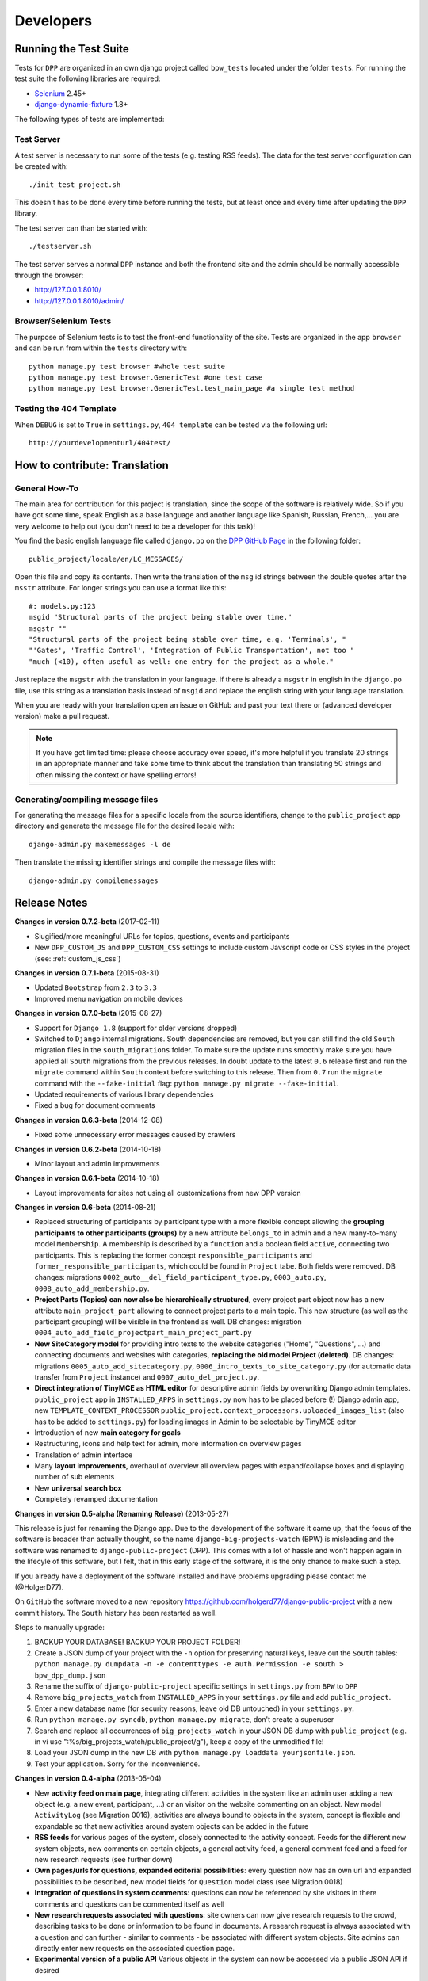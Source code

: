 .. _developers:

==========
Developers
==========

Running the Test Suite
======================

Tests for ``DPP`` are organized in an own django project called ``bpw_tests`` located under the
folder ``tests``. For running the test suite the following libraries are required:

* `Selenium <http://selenium-python.readthedocs.org/en/latest/>`_ 2.45+
* `django-dynamic-fixture <https://github.com/paulocheque/django-dynamic-fixture>`_ 1.8+

The following types of tests are implemented:

Test Server
-----------
A test server is necessary to run some of the tests (e.g. testing RSS feeds). The data for the 
test server configuration can be created with::

	./init_test_project.sh

This doesn't has to be done every time before running the tests, but at least once and every time
after updating the ``DPP`` library.

The test server can than be started with::

    ./testserver.sh

The test server serves a normal ``DPP`` instance and both the frontend site and the admin should be
normally accessible through the browser:

* http://127.0.0.1:8010/
* http://127.0.0.1:8010/admin/

Browser/Selenium Tests
----------------------
The purpose of Selenium tests is to test the front-end functionality of the site. Tests are
organized in the app ``browser`` and can be run from within the ``tests`` directory with::

    python manage.py test browser #whole test suite
    python manage.py test browser.GenericTest #one test case
    python manage.py test browser.GenericTest.test_main_page #a single test method

Testing the 404 Template
------------------------
When ``DEBUG`` is set to ``True`` in ``settings.py``, ``404 template`` can be tested via the following
url::

    http://yourdevelopmenturl/404test/


How to contribute: Translation
==============================

General How-To
--------------
The main area for contribution for this project is translation, since the scope of the software is relatively
wide. So if you have got some time, speak English as a base language and another language like Spanish, Russian, 
French,... you are very welcome to help out (you don't need to be a developer for this task)!

You find the basic english language file called ``django.po`` on the 
`DPP GitHub Page <https://github.com/holgerd77/django-public-project>`_
in the following folder::
    
    public_project/locale/en/LC_MESSAGES/
    
Open this file and copy its contents. Then write the translation of the ``msg`` id strings between the 
double quotes after the ``msstr`` attribute. For longer strings you can use a format like this::

    #: models.py:123
    msgid "Structural parts of the project being stable over time."
    msgstr ""
    "Structural parts of the project being stable over time, e.g. 'Terminals', "
    "'Gates', 'Traffic Control', 'Integration of Public Transportation', not too "
    "much (<10), often useful as well: one entry for the project as a whole."
    
Just replace the ``msgstr`` with the translation in your language. If there is already a ``msgstr`` in 
english in the ``django.po`` file, use this string as a translation basis instead of ``msgid`` and
replace the english string with your language translation.

When you are ready with your translation open an issue on GitHub and past your text there or (advanced
developer version) make a pull request.

.. note:: If you have got limited time: please choose accuracy over speed, it's more helpful if you translate
          20 strings in an appropriate manner and take some time to think about the translation than translating
          50 strings and often missing the context or have spelling errors!


Generating/compiling message files
----------------------------------

For generating the message files for a specific locale from the source identifiers, change to the ``public_project``
app directory and generate the message file for the desired locale with::

    django-admin.py makemessages -l de

Then translate the missing identifier strings and compile the message files with::

    django-admin.py compilemessages

.. _release_notes:

Release Notes
=============
**Changes in version 0.7.2-beta** (2017-02-11)

* Slugified/more meaningful URLs for topics, questions, events and participants
* New ``DPP_CUSTOM_JS`` and ``DPP_CUSTOM_CSS`` settings to include custom Javscript code or 
  CSS styles in the project (see: :ref:`custom_js_css`)

**Changes in version 0.7.1-beta** (2015-08-31)

* Updated ``Bootstrap`` from ``2.3`` to ``3.3``
* Improved menu navigation on mobile devices

**Changes in version 0.7.0-beta** (2015-08-27)

* Support for ``Django 1.8`` (support for older versions dropped)
* Switched to ``Django`` internal migrations. South dependencies are removed, but you can still find the
  old ``South`` migration files in the ``south_migrations`` folder. To make sure the update runs smoothly
  make sure you have applied all ``South`` migrations from the previous releases. In doubt update to the
  latest ``0.6`` release first and run the ``migrate`` command within ``South`` context before switching
  to this release. Then from ``0.7`` run the ``migrate`` command with the ``--fake-initial`` flag: ``python manage.py migrate --fake-initial``.
* Updated requirements of various library dependencies
* Fixed a bug for document comments

**Changes in version 0.6.3-beta** (2014-12-08)

* Fixed some unnecessary error messages caused by crawlers

**Changes in version 0.6.2-beta** (2014-10-18)

* Minor layout and admin improvements

**Changes in version 0.6.1-beta** (2014-10-18)

* Layout improvements for sites not using all customizations from new DPP version

**Changes in version 0.6-beta** (2014-08-21)

* Replaced structuring of participants by participant type with a more flexible concept allowing the
  **grouping participants to other participants (groups)** by a new attribute ``belongs_to`` in admin and
  a new many-to-many model ``Membership``. A membership is described by a ``function`` and a boolean field
  ``active``, connecting two participants. This is replacing the former concept ``responsible_participants``
  and ``former_responsible_participants``, which could be found in ``Project`` tabe. Both fields were
  removed. 
  DB changes: migrations ``0002_auto__del_field_participant_type.py``, ``0003_auto.py``, ``0008_auto_add_membership.py``.
* **Project Parts (Topics) can now also be hierarchically structured**, every project part object now has a new
  attribute ``main_project_part`` allowing to connect project parts to a main topic. This new structure
  (as well as the participant grouping) will be visible in the frontend as well.
  DB changes: migration ``0004_auto_add_field_projectpart_main_project_part.py``
* **New SiteCategory model** for providing intro texts to the website categories ("Home", "Questions", ...)
  and connecting documents and websites with categories, **replacing the old model Project (deleted)**.
  DB changes: migrations ``0005_auto_add_sitecategory.py``, ``0006_intro_texts_to_site_category.py``
  (for automatic data transfer from ``Project`` instance) and ``0007_auto_del_project.py``.
* **Direct integration of TinyMCE as HTML editor** for descriptive admin fields by overwriting Django admin
  templates. ``public_project`` app in ``INSTALLED_APPS`` in ``settings.py`` now has to be placed before (!)
  Django admin app, new ``TEMPLATE_CONTEXT_PROCESSOR`` ``public_project.context_processors.uploaded_images_list``
  (also has to be added to ``settings.py``) for loading images in Admin to be selectable by TinyMCE editor
* Introduction of new **main category for goals**
* Restructuring, icons and help text for admin, more information on overview pages
* Translation of admin interface
* Many **layout improvements**, overhaul of overview all overview pages with expand/collapse boxes and displaying
  number of sub elements
* New **universal search box**
* Completely revamped documentation

**Changes in version 0.5-alpha (Renaming Release)** (2013-05-27)

This release is just for renaming the Django app. Due to the development of the software it came up,
that the focus of the software is broader than actually thought, so the name ``django-big-projects-watch`` (BPW)
is misleading and the software was renamed to ``django-public-project`` (DPP). This comes with a lot of
hassle and won't happen again in the lifecyle of this software, but I felt, that in this early stage
of the software, it is the only chance to make such a step.

If you already have a deployment of the software installed and have problems upgrading please contact
me (@HolgerD77).

On ``GitHub`` the software moved to a new repository https://github.com/holgerd77/django-public-project 
with a new commit history. The ``South`` history has been restarted as well.

Steps to manually upgrade:

1. BACKUP YOUR DATABASE! BACKUP YOUR PROJECT FOLDER!
2. Create a JSON dump of your project with the ``-n`` option for preserving natural keys, leave out
   the ``South`` tables: ``python manage.py dumpdata -n -e contenttypes -e auth.Permission -e south > bpw_dpp_dump.json``
3. Rename the suffix of ``django-public-project`` specific settings in ``settings.py`` from
   ``BPW`` to ``DPP``
4. Remove ``big_projects_watch`` from ``INSTALLED_APPS`` in your ``settings.py`` file
   and add ``public_project``.
5. Enter a new database name (for security reasons, leave old DB untouched) in your ``settings.py``.
6. Run ``python manage.py syncdb``, ``python manage.py migrate``, don't create a superuser
7. Search and replace all occurrences of ``big_projects_watch`` in your JSON DB dump with 
   ``public_project`` (e.g. in vi use ":%s/big_projects_watch/public_project/g"), keep a copy of the unmodified file!
8. Load your JSON dump in the new DB with ``python manage.py loaddata yourjsonfile.json``.
9. Test your application. Sorry for the inconvenience.


**Changes in version 0.4-alpha** (2013-05-04)

* New **activity feed on main page**, integrating different activities in the system like an admin user
  adding a new object (e.g. a new event, participant, ...) or an visitor on the website commenting
  on an object. New model ``ActivityLog`` (see Migration 0016), activities are always bound to objects
  in the system, concept is flexible and expandable so that new activities around system objects can
  be added in the future
* **RSS feeds** for various pages of the system, closely connected to the activity concept.
  Feeds for the different new system objects, new comments on certain objects, a general activity feed,
  a general comment feed and a feed for new research requests (see further down)
* **Own pages/urls for questions, expanded editorial possibilities**: every question now has an own
  url and expanded possibilities to be described, new model fields for ``Question`` model class
  (see Migration 0018)
* **Integration of questions in system comments**: questions can now be referenced by site visitors
  in there comments and questions can be commented itself as well
* **New research requests associated with questions**: site owners can now give research requests
  to the crowd, describing tasks to be done or information to be found in documents. A research 
  request is always associated with a question and can further - similar to comments - be associated
  with different system objects. Site admins can directly enter new requests on the associated
  question page.
* **Experimental version of a public API** Various objects in the system can now be accessed via
  a public JSON API if desired


**Changes in version 0.3-alpha** (2013-04-08)

* Layout overhall (category colors, bigger headlines, breadcrumb navigation, UI tweaks)
* ``WITH_PUBLIC_DOCS`` setting in ``settings.py`` replaced with ``BPW_IE_COMPATIBLE_PDF_VIEWER``
  (see: :ref:`installation`)
* New detail info boxes for events, documents, used on main page to highlight newest events, documents
* Introduced search tags as new information concept (new DB models ``SearchTag``, ``SearchTagCacheEntry``,
  use ``South`` when upgrading): provided in Django admin for Events, Participants, ProjectParts, used
  for tag cloud generation and displaying documents containing these search tags on detail pages for
  Events, Participants, ProjectParts
* Search tag clouds (click induces search) on main page, document pages
* One unified crowdsource concept, merging the former concepts ``DocumentRelations`` into a broader
  ``Comments`` concept. ATTENTION! THESE CHANGES COME ALONG WITH HEAVY DB CHANGES AND NEED MANUAL 
  WORK TO GET THINGS WORKING AGAIN!
  
  * When upgrading create a dump from your ``DocumentRelation``, ``Comment`` table entries first
  * ``DocumentRelation`` model is completely removed, entries have to be manually copied into
    ``Comment`` table 
  

**Changes in version 0.2-alpha** (2013-01-22)

* Layout based on Twitter Bootstrap
* Participants, ProjectParts, ProjectGoals, Events as basic project entities
* Modeling of questions around the project
* Document upload / PDF viewer based on pdf.js
* Crowdsourcing of comments / document relations

**Changes in version 0.1-pre-alpha** (2012-08-08)

* Initial verion

